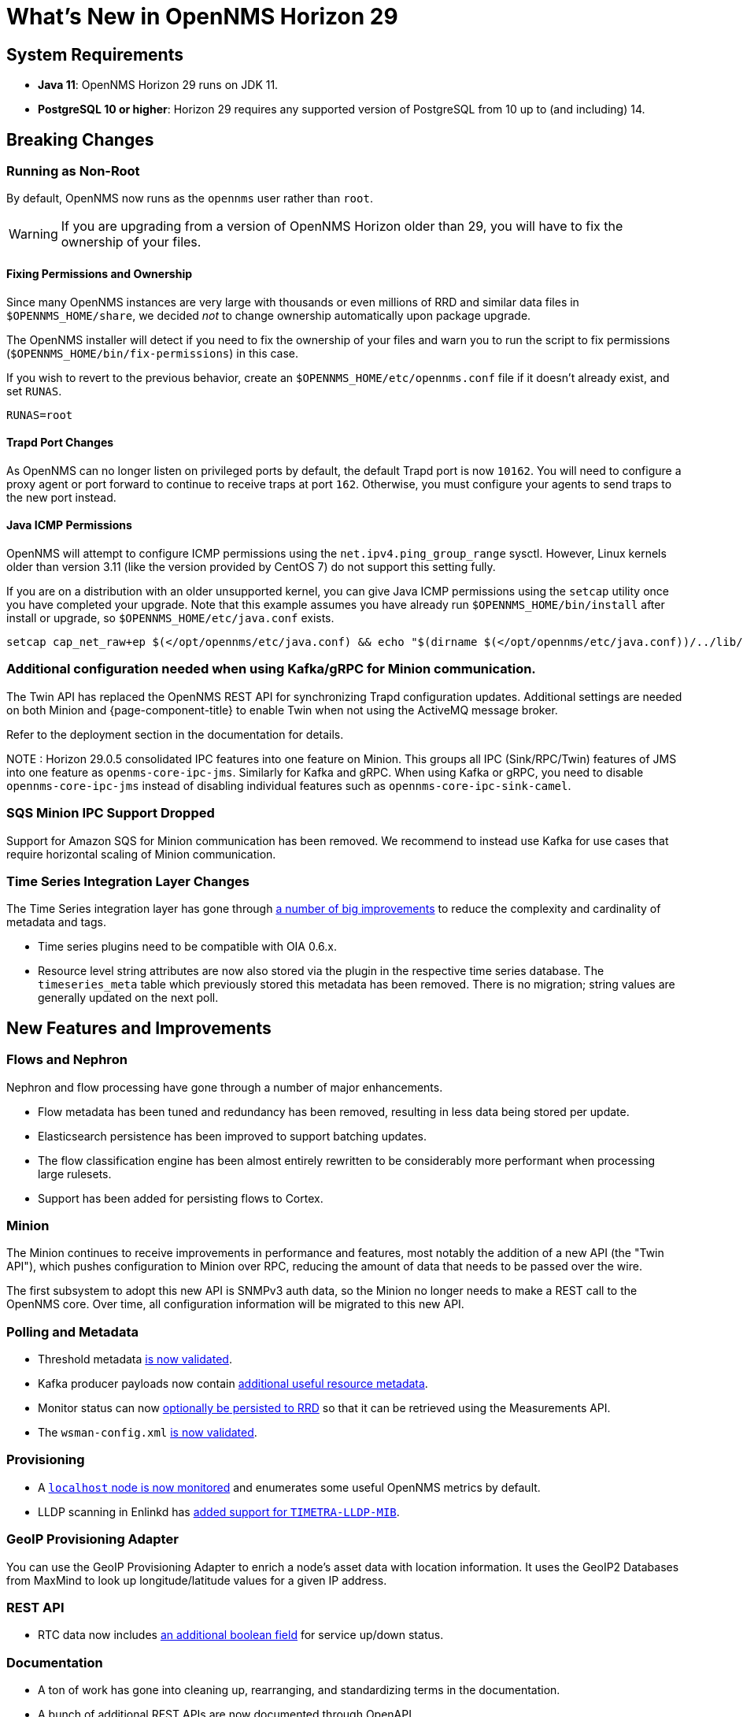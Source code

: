 
[[releasenotes-29]]

= What's New in OpenNMS Horizon 29

== System Requirements

* *Java 11*: OpenNMS Horizon 29 runs on JDK 11.
* *PostgreSQL 10 or higher*: Horizon 29 requires any supported version of PostgreSQL from 10 up to (and including) 14.

== Breaking Changes

=== Running as Non-Root

By default, OpenNMS now runs as the `opennms` user rather than `root`.

WARNING: If you are upgrading from a version of OpenNMS Horizon older than 29, you will have to fix the ownership of your files.

==== Fixing Permissions and Ownership

Since many OpenNMS instances are very large with thousands or even millions of RRD and similar data files in `$OPENNMS_HOME/share`,
we decided _not_ to change ownership automatically upon package upgrade.

The OpenNMS installer will detect if you need to fix the ownership of your files and warn you to run the script to fix permissions
(`$OPENNMS_HOME/bin/fix-permissions`) in this case.

If you wish to revert to the previous behavior, create an `$OPENNMS_HOME/etc/opennms.conf` file if it doesn't already exist, and set `RUNAS`.

[source, shell]
----
RUNAS=root
----

==== Trapd Port Changes

As OpenNMS can no longer listen on privileged ports by default, the default Trapd port is now `10162`.
You will need to configure a proxy agent or port forward to continue to receive traps at port `162`.
Otherwise, you must configure your agents to send traps to the new port instead.

==== Java ICMP Permissions

OpenNMS will attempt to configure ICMP permissions using the `net.ipv4.ping_group_range` sysctl.
However, Linux kernels older than version 3.11 (like the version provided by CentOS 7) do not support this setting fully.

If you are on a distribution with an older unsupported kernel, you can give Java ICMP permissions using the `setcap` utility once you have completed your upgrade.
Note that this example assumes you have already run `$OPENNMS_HOME/bin/install` after install or upgrade, so `$OPENNMS_HOME/etc/java.conf` exists.

[source, shell]
----
setcap cap_net_raw+ep $(</opt/opennms/etc/java.conf) && echo "$(dirname $(</opt/opennms/etc/java.conf))/../lib/jli/" > /etc/ld.so.conf.d/java.conf && ldconfig -v
----

=== Additional configuration needed when using Kafka/gRPC for Minion communication.

The Twin API has replaced the OpenNMS REST API for synchronizing Trapd configuration updates.
Additional settings are needed on both Minion and {page-component-title} to enable Twin when not using the ActiveMQ message broker.

Refer to the deployment section in the documentation for details.

NOTE : Horizon 29.0.5 consolidated IPC features into one feature on Minion. This groups all IPC (Sink/RPC/Twin) features of JMS into one feature as `openms-core-ipc-jms`. Similarly for Kafka and gRPC.
When using Kafka or gRPC, you need to disable `opennms-core-ipc-jms` instead of disabling individual features such as `opennms-core-ipc-sink-camel`.


=== SQS Minion IPC Support Dropped

Support for Amazon SQS for Minion communication has been removed.
We recommend to instead use Kafka for use cases that require horizontal scaling of Minion communication.

=== Time Series Integration Layer Changes

The Time Series integration layer has gone through link:https://issues.opennms.org/browse/NMS-13356[a number of big improvements] to reduce the complexity and cardinality of metadata and tags.

* Time series plugins need to be compatible with OIA 0.6.x.
* Resource level string attributes are now also stored via the plugin in the respective time series database.
  The `timeseries_meta` table which previously stored this metadata has been removed.
  There is no migration; string values are generally updated on the next poll.

== New Features and Improvements

=== Flows and Nephron

Nephron and flow processing have gone through a number of major enhancements.

* Flow metadata has been tuned and redundancy has been removed, resulting in less
  data being stored per update.
* Elasticsearch persistence has been improved to support batching updates.
* The flow classification engine has been almost entirely rewritten to be
  considerably more performant when processing large rulesets.
* Support has been added for persisting flows to Cortex.

=== Minion

The Minion continues to receive improvements in performance and features, most notably the addition of a new API (the "Twin API"), which pushes configuration to Minion over RPC, reducing the amount of data that needs to be passed over the wire.

The first subsystem to adopt this new API is SNMPv3 auth data, so the Minion no longer needs to make a REST call to the OpenNMS core.
Over time, all configuration information will be migrated to this new API.

=== Polling and Metadata

* Threshold metadata link:https://issues.opennms.org/browse/NMS-12689[is now validated].
* Kafka producer payloads now contain link:https://issues.opennms.org/browse/NMS-13191[additional useful resource metadata].
* Monitor status can now link:https://issues.opennms.org/browse/NMS-13324[optionally be persisted to RRD] so that it can be retrieved using the Measurements API.
* The `wsman-config.xml` link:https://issues.opennms.org/browse/NMS-13468[is now validated].

=== Provisioning

* A link:https://issues.opennms.org/browse/NMS-13313[`localhost` node is now monitored] and enumerates some useful OpenNMS metrics by default.
* LLDP scanning in Enlinkd has link:https://issues.opennms.org/browse/NMS-13593[added support for `TIMETRA-LLDP-MIB`].

=== GeoIP Provisioning Adapter
You can use the GeoIP Provisioning Adapter to enrich a node's asset data with location information.
It uses the GeoIP2 Databases from MaxMind to look up longitude/latitude values for a given IP address.

=== REST API

* RTC data now includes link:https://issues.opennms.org/browse/NMS-13238[an additional boolean field] for service up/down status.

=== Documentation

* A ton of work has gone into cleaning up, rearranging, and standardizing terms in the documentation.
* A bunch of additional REST APIs are now documented through OpenAPI.

== Important Internal Changes

* Kafka components have been updated to version 2.8.0
* Our embedded Karaf has been updated to version 4.3.2
